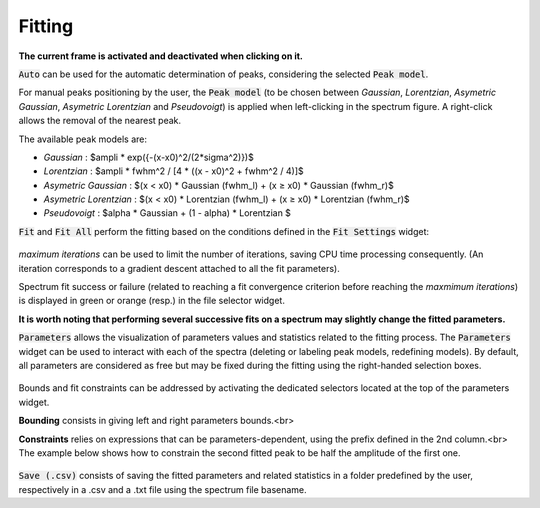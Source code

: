 Fitting
=======

.. figure::  _static/peaks.png
   :align:   center

.. raw:: html

   <br>

**The current frame is activated and deactivated when clicking on it.**

:code:`Auto` can be used for the automatic determination of peaks, considering the selected :code:`Peak model`.


For manual peaks positioning by the user, the :code:`Peak model` (to be chosen between `Gaussian`, `Lorentzian`, `Asymetric Gaussian`, `Asymetric Lorentzian` and `Pseudovoigt`) is applied when left-clicking in the spectrum figure. A right-click allows the removal of the nearest peak.

The available peak models are:

* `Gaussian` : $ampli * exp({-(x-x0)^2/(2*\sigma^2)})$
* `Lorentzian` : $ampli * fwhm^2 / [4 * ((x - x0)^2 + fwhm^2 / 4)]$
* `Asymetric Gaussian` : $(x < x0) * Gaussian (fwhm_l) +  (x ≥ x0) * Gaussian (fwhm_r)$
* `Asymetric Lorentzian` : $(x < x0) * Lorentzian (fwhm_l) +  (x ≥ x0) * Lorentzian (fwhm_r)$
* `Pseudovoigt` : $alpha * Gaussian + (1 - alpha) * Lorentzian $


:code:`Fit` and :code:`Fit All` perform the fitting based on the conditions defined in the :code:`Fit Settings` widget:

.. figure::  _static/fit_settings.png
   :align:   center

.. raw:: html

   <br>

`maximum iterations` can be used to limit the number of iterations, saving CPU time processing consequently.
(An iteration corresponds to a gradient descent attached to all the fit parameters).

Spectrum fit success or failure (related to reaching a fit convergence criterion before reaching the `maxmimum iterations`) is displayed in green or orange (resp.) in the file selector widget.

**It is worth noting that performing several successive fits on a spectrum may slightly change the fitted parameters.**

:code:`Parameters` allows the visualization of parameters values and statistics related to the fitting process.
The :code:`Parameters` widget can be used to interact with each of the spectra (deleting or labeling peak models, redefining models).
By default, all parameters are considered as free but may be fixed during the fitting using the right-handed selection boxes.

.. figure::  _static/parameters.png
   :align:   center

.. raw:: html

   <br>

Bounds and fit constraints can be addressed by activating the dedicated selectors located at the top of the parameters widget.

**Bounding** consists in giving left and right parameters bounds.<br>

**Constraints** relies on expressions that can be parameters-dependent, using the prefix defined in the 2nd column.<br>
The example below shows how to constrain the second fitted peak to be half the amplitude of the first one.

.. figure::  _static/fit_constraint.png
   :align:   center

.. raw:: html

   <br>

:code:`Save (.csv)` consists of saving the fitted parameters and related statistics in a
folder predefined by the user, respectively in a .csv and a .txt file using the spectrum file basename.

